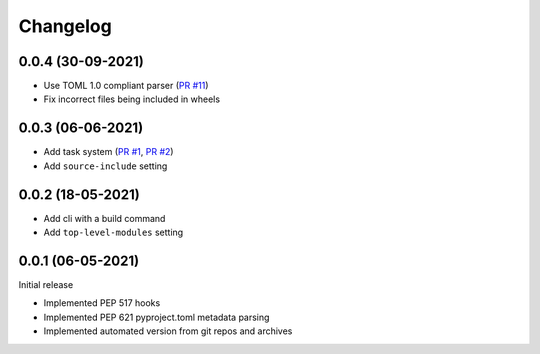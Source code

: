 +++++++++
Changelog
+++++++++


0.0.4 (30-09-2021)
==================

- Use TOML 1.0 compliant parser (`PR #11`_)
- Fix incorrect files being included in wheels

.. _PR #11: https://github.com/FFY00/trampolim/pull/11



0.0.3 (06-06-2021)
==================

- Add task system (`PR #1`_, `PR #2`_)
- Add ``source-include`` setting

.. _PR #1: https://github.com/FFY00/trampolim/pull/1
.. _PR #2: https://github.com/FFY00/trampolim/pull/2



0.0.2 (18-05-2021)
==================

- Add cli with a build command
- Add ``top-level-modules`` setting


0.0.1 (06-05-2021)
==================

Initial release

- Implemented PEP 517 hooks
- Implemented PEP 621 pyproject.toml metadata parsing
- Implemented automated version from git repos and archives
